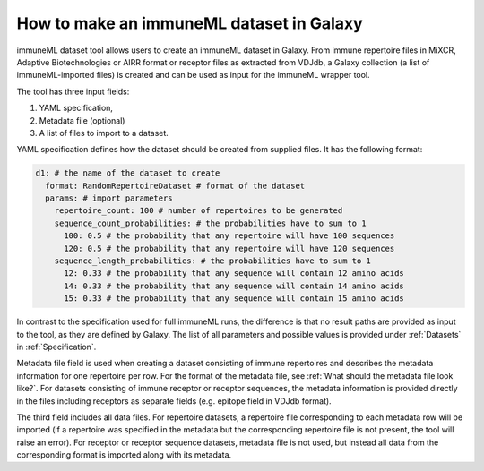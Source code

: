 How to make an immuneML dataset in Galaxy
=========================================

immuneML dataset tool allows users to create an immuneML dataset in Galaxy.
From immune repertoire files in MiXCR, Adaptive Biotechnologies or AIRR format or
receptor files as extracted from VDJdb, a Galaxy collection (a list of immuneML-imported
files) is created and can be used as input for the immuneML wrapper tool.

The tool has three input fields:

1. YAML specification,

2. Metadata file (optional)

3. A list of files to import to a dataset.

YAML specification defines how the dataset should be created from supplied files.
It has the following format:

.. highlight:: yaml
.. code-block:: yaml

  d1: # the name of the dataset to create
    format: RandomRepertoireDataset # format of the dataset
    params: # import parameters
      repertoire_count: 100 # number of repertoires to be generated
      sequence_count_probabilities: # the probabilities have to sum to 1
        100: 0.5 # the probability that any repertoire will have 100 sequences
        120: 0.5 # the probability that any repertoire will have 120 sequences
      sequence_length_probabilities: # the probabilities have to sum to 1
        12: 0.33 # the probability that any sequence will contain 12 amino acids
        14: 0.33 # the probability that any sequence will contain 14 amino acids
        15: 0.33 # the probability that any sequence will contain 15 amino acids

In contrast to the specification used for full immuneML runs, the difference is that
no result paths are provided as input to the tool, as they are defined by Galaxy.
The list of all parameters and possible values is provided under :ref:`Datasets` in :ref:`Specification`.

Metadata file field is used when creating a dataset consisting of immune repertoires
and describes the metadata information for one repertoire per row. For the format of
the metadata file, see :ref:`What should the metadata file look like?`. For datasets consisting of immune receptor or receptor
sequences, the metadata information is provided directly in the files including receptors
as separate fields (e.g. epitope field in VDJdb format).

The third field includes all data files. For repertoire datasets, a repertoire file
corresponding to each metadata row will be imported (if a repertoire was specified in
the metadata but the corresponding repertoire file is not present, the tool will raise
an error). For receptor or receptor sequence datasets, metadata file is not used, but
instead all data from the corresponding format is imported along with its metadata.

